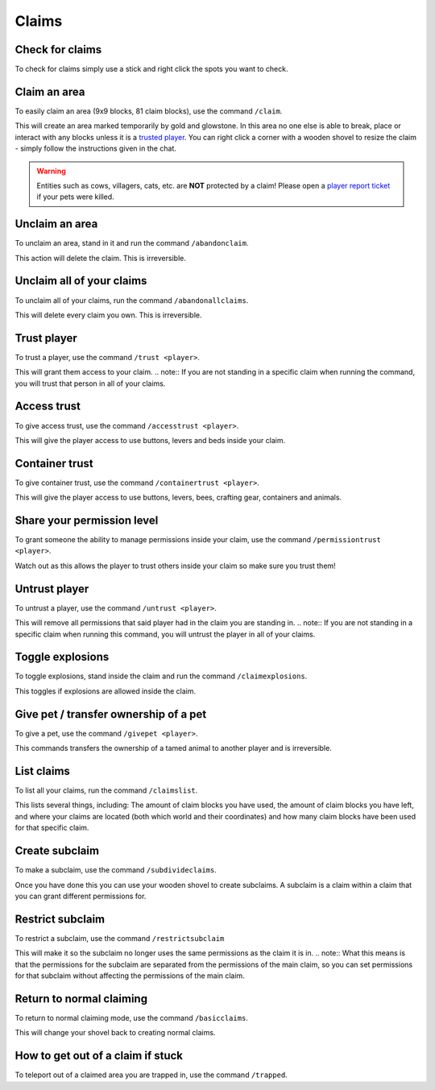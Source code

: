 Claims
=====

Check for claims
--------
| To check for claims simply use a stick and right click the spots you want to check.

Claim an area
--------

| To easily claim an area (9x9 blocks, 81 claim blocks), use the command ``/claim``.
This will create an area marked temporarily by gold and glowstone.
In this area no one else is able to break, place or interact with any blocks unless it is a `trusted player <https://docs.worstserverever.com/en/latest/claims.html#trust-player>`_.
You can right click a corner with a wooden shovel to resize the claim - simply follow the instructions given in the chat.

.. warning:: Entities such as cows, villagers, cats, etc. are **NOT** protected by a claim!
    Please open a `player report ticket <https://docs.worstserverever.com/en/latest/ticket%20system.html#player-member-reports>`_ if your pets were killed.

Unclaim an area
--------

| To unclaim an area, stand in it and run the command ``/abandonclaim``.
This action will delete the claim. This is irreversible.

Unclaim all of your claims
--------

| To unclaim all of your claims, run the command ``/abandonallclaims``.
This will delete every claim you own. This is irreversible.

Trust player
--------

| To trust a player, use the command ``/trust <player>``.
This will grant them access to your claim.
.. note:: If you are not standing in a specific claim when running the command, you will trust that person in all of your claims.

Access trust
--------

| To give access trust, use the command ``/accesstrust <player>``.
This will give the player access to use buttons, levers and beds inside your claim.

Container trust
--------

| To give container trust, use the command ``/containertrust <player>``.
This will give the player access to use buttons, levers, bees, crafting gear, containers and animals.

Share your permission level
--------

| To grant someone the ability to manage permissions inside your claim, use the command ``/permissiontrust <player>``.
Watch out as this allows the player to trust others inside your claim so make sure you trust them!


Untrust player
--------

| To untrust a player, use the command ``/untrust <player>``.
This will remove all permissions that said player had in the claim you are standing in.
.. note:: If you are not standing in a specific claim when running this command, you will untrust the player in all of your claims.

Toggle explosions
--------

| To toggle explosions, stand inside the claim and run the command ``/claimexplosions``.
This toggles if explosions are allowed inside the claim.

Give pet / transfer ownership of a pet 
--------

| To give a pet, use the command ``/givepet <player>``.
This commands transfers the ownership of a tamed animal to another player and is irreversible.

List claims
--------

| To list all your claims, run the command ``/claimslist``.
This lists several things, including: The amount of claim blocks you have used, the amount of claim blocks you have left, and where your claims are located (both which world and their coordinates) and how many claim blocks have been used for that specific claim.

Create subclaim
--------

| To make a subclaim, use the command ``/subdivideclaims``.
Once you have done this you can use your wooden shovel to create subclaims.
A subclaim is a claim within a claim that you can grant different permissions for.

Restrict subclaim
--------

| To restrict a subclaim, use the command ``/restrictsubclaim``
This will make it so the subclaim no longer uses the same permissions as the claim it is in.
.. note:: What this means is that the permissions for the subclaim are separated from the permissions of the main claim, so you can set permissions for that subclaim without affecting the permissions of the main claim.

Return to normal claiming
--------

| To return to normal claiming mode, use the command ``/basicclaims``.
This will change your shovel back to creating normal claims.

How to get out of a claim if stuck
--------

To teleport out of a claimed area you are trapped in, use the command ``/trapped``.
